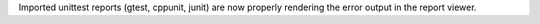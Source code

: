 Imported unittest reports (gtest, cppunit, junit) are now properly rendering the error output in the report viewer.
